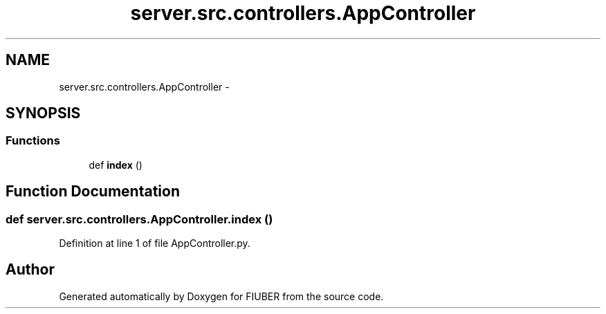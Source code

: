 .TH "server.src.controllers.AppController" 3 "Sat Sep 9 2017" "Version 1.0.0" "FIUBER" \" -*- nroff -*-
.ad l
.nh
.SH NAME
server.src.controllers.AppController \- 
.SH SYNOPSIS
.br
.PP
.SS "Functions"

.in +1c
.ti -1c
.RI "def \fBindex\fP ()"
.br
.in -1c
.SH "Function Documentation"
.PP 
.SS "def server\&.src\&.controllers\&.AppController\&.index ()"

.PP
Definition at line 1 of file AppController\&.py\&.
.SH "Author"
.PP 
Generated automatically by Doxygen for FIUBER from the source code\&.
